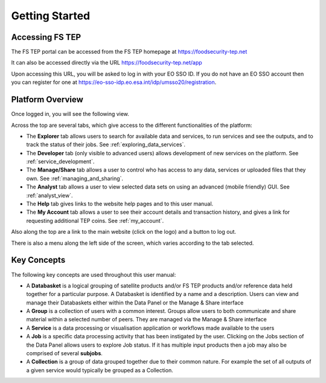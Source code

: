 Getting Started
===============

Accessing FS TEP
----------------

The FS TEP portal can be accessed from the FS TEP homepage at https://foodsecurity-tep.net

It can also be accessed directly via the URL https://foodsecurity-tep.net/app 

Upon accessing this URL, you will be asked to log in with your EO SSO ID. If you do not have an EO SSO account then you can register for one at https://eo-sso-idp.eo.esa.int/idp/umsso20/registration.


Platform Overview
-----------------

Once logged in, you will see the following view.

.. image:: images/FS-TEP_overview.jpg
    :scale: 50%
    
Across the top are several tabs, which give access to the different functionalities of the platform:

* The **Explorer** tab allows users to search for available data and services, to run services and see the outputs, and to track the status of their jobs. See :ref:`exploring_data_services`.
* The **Developer** tab (only visible to advanced users) allows development of new services on the platform. See :ref:`service_development`.
* The **Manage/Share** tab allows a user to control who has access to any data, services or uploaded files that they own. See :ref:`managing_and_sharing`.
* The **Analyst** tab allows a user to view selected data sets on using an advanced (mobile friendly) GUI. See :ref:`analyst_view`.
* The **Help** tab gives links to the website help pages and to this user manual.
* The **My Account** tab allows a user to see their account details and transaction history, and gives a link for requesting additional TEP coins. See :ref:`my_account`.

Also along the top are a link to the main website (click on the logo) and a button to log out.

There is also a menu along the left side of the screen, which varies according to the tab selected.

Key Concepts
------------

The following key concepts are used throughout this user manual:

* A **Databasket** is a logical grouping of satellite products and/or FS TEP products and/or reference data held together for a particular purpose. A Databasket is identified by a name and a description. Users can view and manage their Databaskets either within the Data Panel or the Manage & Share interface
* A **Group** is a collection of users with a common interest. Groups allow users to both communicate and share material within a selected number of peers. They are managed via the Manage & Share interface
* A **Service** is a data processing or visualisation application or workflows made available to the users 
* A **Job** is a specific data processing activity that has been instigated by the user. Clicking on the Jobs section of the Data Panel allows users to explore Job status. If it has multiple input products then a job may also be comprised of several **subjobs**.
* A **Collection** is a group of data grouped together due to their common nature. For example the set of all outputs of a given service would typically be grouped as a Collection.
